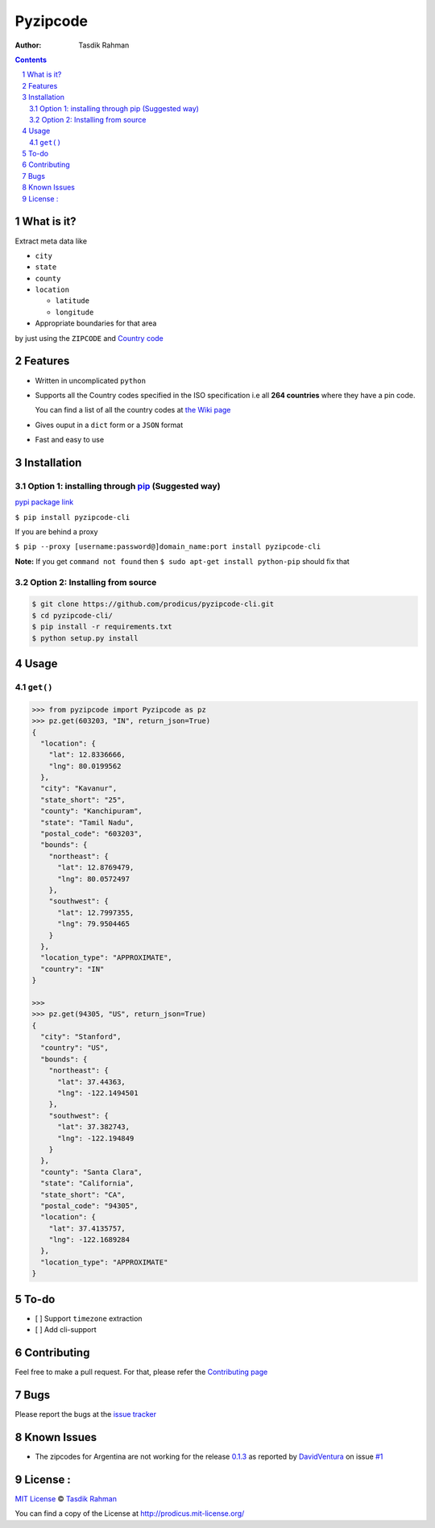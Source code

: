 Pyzipcode
=========

|PyPI version| |License| |Python Versions| |Build Status| |Requirements Status|

:Author: Tasdik Rahman

.. contents::
    :backlinks: none

.. sectnum::

What is it?
-----------

Extract meta data like 

-  ``city``
-  ``state``
-  ``county``
-  ``location``

   -  ``latitude``
   -  ``longitude``

-  Appropriate boundaries for that area

by just using the ``ZIPCODE`` and `Country code <https://github.com/prodicus/pyzipcode-cli/wiki/Countries-ISO-Codes>`__

Features
--------

-  Written in uncomplicated ``python``
-  Supports all the Country codes specified in the ISO specification i.e
   all **264 countries** where they have a pin code.

   You can find a list of all the country codes at `the Wiki page <https://github.com/prodicus/pyzipcode-cli/wiki/Countries-ISO-Codes>`__
-  Gives ouput in a ``dict`` form or a ``JSON`` format
-  Fast and easy to use


Installation
------------

Option 1: installing through `pip <https://pypi.python.org/pypi/pyzipcode-cli>`__ (Suggested way)
~~~~~~~~~~~~~~~~~~~~~~~~~~~~~~~~~~~~~~~~~~~~~~~~~~~~~~~~~~~~~~~~~~~~~~~~~~~~~~~~~~~~~~~~~~~~~~~~~

`pypi package link <https://pypi.python.org/pypi/pyzipcode-cli>`__

``$ pip install pyzipcode-cli``

If you are behind a proxy

``$ pip --proxy [username:password@]domain_name:port install pyzipcode-cli``

**Note:** If you get ``command not found`` then
``$ sudo apt-get install python-pip`` should fix that

Option 2: Installing from source
~~~~~~~~~~~~~~~~~~~~~~~~~~~~~~~~

.. code:: bash

    $ git clone https://github.com/prodicus/pyzipcode-cli.git
    $ cd pyzipcode-cli/
    $ pip install -r requirements.txt
    $ python setup.py install

Usage
-----

``get()``
~~~~~~~~~

.. code:: bash

    >>> from pyzipcode import Pyzipcode as pz
    >>> pz.get(603203, "IN", return_json=True)
    {
      "location": {
        "lat": 12.8336666,
        "lng": 80.0199562
      },
      "city": "Kavanur",
      "state_short": "25",
      "county": "Kanchipuram",
      "state": "Tamil Nadu",
      "postal_code": "603203",
      "bounds": {
        "northeast": {
          "lat": 12.8769479,
          "lng": 80.0572497
        },
        "southwest": {
          "lat": 12.7997355,
          "lng": 79.9504465
        }
      },
      "location_type": "APPROXIMATE",
      "country": "IN"
    }

    >>>
    >>> pz.get(94305, "US", return_json=True)
    {
      "city": "Stanford",
      "country": "US",
      "bounds": {
        "northeast": {
          "lat": 37.44363,
          "lng": -122.1494501
        },
        "southwest": {
          "lat": 37.382743,
          "lng": -122.194849
        }
      },
      "county": "Santa Clara",
      "state": "California",
      "state_short": "CA",
      "postal_code": "94305",
      "location": {
        "lat": 37.4135757,
        "lng": -122.1689284
      },
      "location_type": "APPROXIMATE"
    }


To-do
-----

-  [ ] Support ``timezone`` extraction
-  [ ] Add cli-support

Contributing
------------

Feel free to make a pull request. For that, please refer the `Contributing page <https://github.com/prodicus/pyzipcode-cli/blob/master/CONTRIBUTING.rst>`__ 

Bugs
----

Please report the bugs at the `issue
tracker <https://github.com/prodicus/pyzipcode-cli/issues>`__

Known Issues
------------

-   The zipcodes for Argentina are not working for the release `0.1.3 <https://github.com/prodicus/pyzipcode-cli/releases/tag/v0.1.3>`__ as reported by `DavidVentura <https://github.com/DavidVentura>`__ on issue `#1 <https://github.com/prodicus/pyzipcode-cli/issues/1>`__

License :
---------

`MIT License <http://prodicus.mit-license.org/>`__ © `Tasdik Rahman <http://prodicus.github.com/>`__

You can find a copy of the License at http://prodicus.mit-license.org/

.. |PyPI version| image:: https://badge.fury.io/py/pyzipcode-cli.svg
   :target: https://badge.fury.io/py/pyzipcode-cli
.. |License| image:: https://img.shields.io/pypi/l/pyzipcode-cli.svg
   :target: https://img.shields.io/pypi/l/pyzipcode-cli.svg
.. |Python Versions| image:: https://img.shields.io/pypi/pyversions/pyzipcode-cli.svg
.. |Build Status| image:: https://travis-ci.org/prodicus/pyzipcode-cli.svg?branch=master
.. |Requirements Status| image:: https://requires.io/github/prodicus/pyzipcode-cli/requirements.svg?branch=master
   :target: https://requires.io/github/prodicus/pyzipcode-cli/requirements/?branch=master
   :alt: Requirements Status